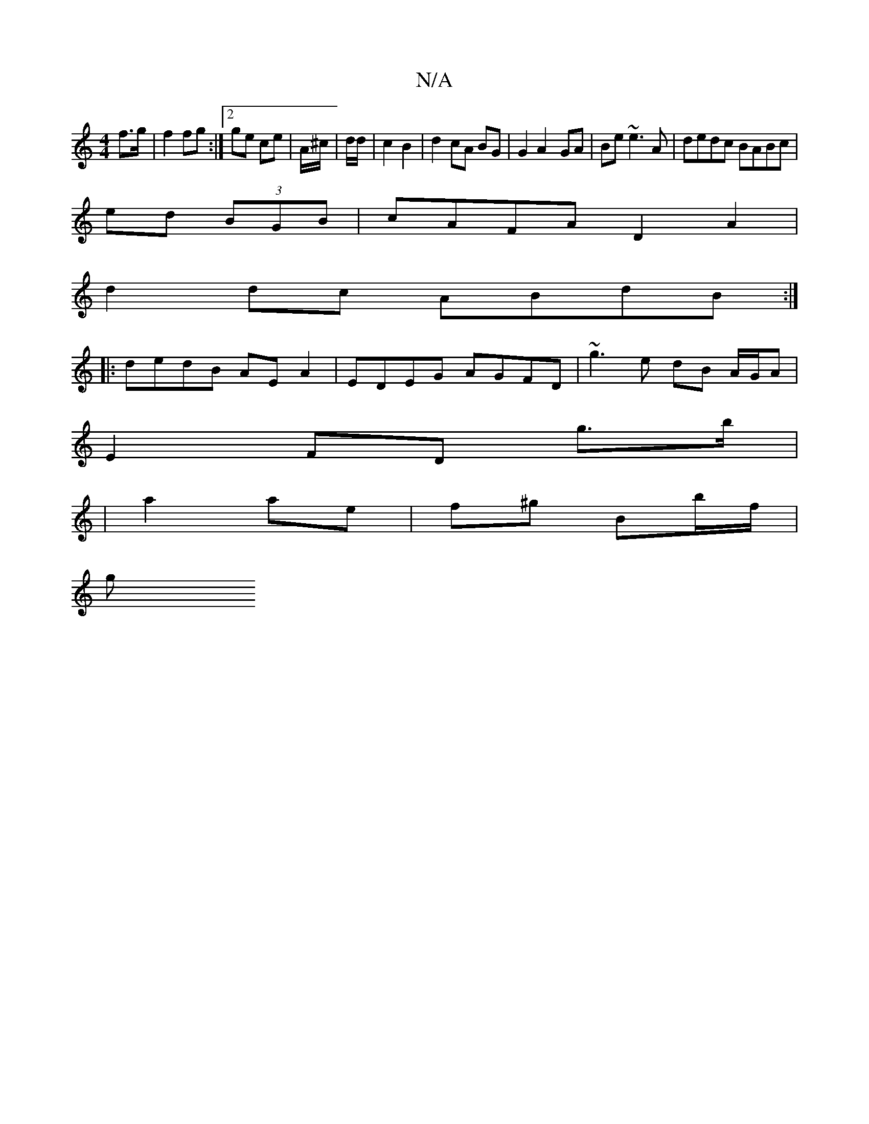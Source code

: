 X:1
T:N/A
M:4/4
R:N/A
K:Cmajor
f>g | f2 fg :|2 ge ce | A/^c/|d/d/ |c2 B2 |d2 cA BG | G2 A2- GA | Be ~e3 A | dedc BABc |
ed (3BGB | cAFA D2 A2|
d2 dc ABdB:|
|:dedB AEA2|EDEG AGFD|~g3 e dB A/G/A |
E2 FD g3/b/ |
|a2 ae | f^g Bb/f/ |
g